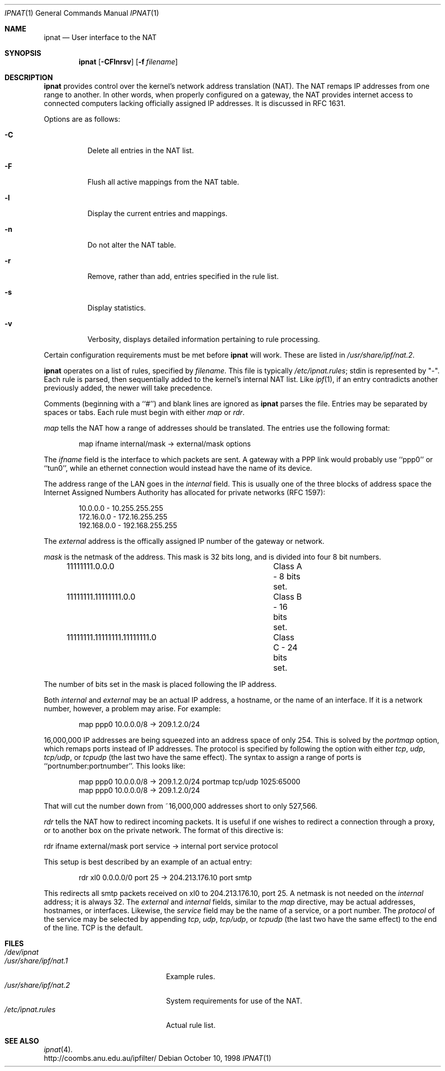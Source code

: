 .Dd October 10, 1998
.Dt IPNAT 1
.Os
.Sh NAME
.Nm ipnat
.Nd User interface to the NAT
.Sh SYNOPSIS
.Nm ipnat
.Op Fl CFlnrsv
.Op Fl f Ar filename
.Sh DESCRIPTION
.Nm ipnat
provides control over the kernel's network address translation (NAT). The NAT remaps IP addresses from one range to another. In other words, when properly configured on a gateway, the NAT provides internet access to connected computers lacking officially assigned IP addresses. It is discussed in RFC 1631.
.Pp
Options are as follows:
.Bl -tag -width Ds
.It Fl C
Delete all entries in the NAT list.
.It Fl F
Flush all active mappings from the NAT table. 
.It Fl l
Display the current entries and mappings.
.It Fl n
Do not alter the NAT table.
.It Fl r
Remove, rather than add, entries specified in the rule list. 
.It Fl s
Display statistics.
.It Fl v
Verbosity, displays detailed information pertaining to rule processing. 
.El
.Pp
Certain configuration requirements must be met before
.Nm ipnat
will work. These are listed in
.Pa /usr/share/ipf/nat.2 .
.Pp
.Nm ipnat
operates on a list of rules, specified by 
.Ar filename .
This file is typically 
.Pa /etc/ipnat.rules ;
stdin is represented by "\-". Each rule is parsed, then sequentially added to
the kernel's internal NAT list. Like 
.Xr ipf 1 ,
if an entry contradicts another previously added, the newer will take precedence. 
.Pp
Comments (beginning with a ``#'') and blank lines are ignored as
.Nm ipnat
parses the file. Entries may be separated by spaces or tabs. Each rule must begin with either
.Em map
or
.Em rdr .  
.Pp
.Em map 
tells the NAT how a range of addresses should be translated. The entries use the following format:
.Pp
.Bd -unfilled -offset indent -compact
map ifname internal/mask -> external/mask options
.Ed
.Pp
The
.Em ifname 
field is the interface to which packets are sent. A gateway with a PPP link would probably use ``ppp0'' or ``tun0'', while an ethernet connection would instead have the name of its device. 
.Pp
The address range of the LAN goes in the
.Em internal
field. This is usually one of the three blocks of address space the Internet Assigned Numbers Authority has allocated for private networks (RFC 1597):
.Pp
.Bd -unfilled -offset indent -compact
10.0.0.0    - 10.255.255.255
172.16.0.0  - 172.16.255.255
192.168.0.0 - 192.168.255.255
.Ed
.Pp
The
.Em external
address is the offically assigned IP number of the gateway or network.
.Pp
.Em mask
is the netmask of the address. This mask is 32 bits long, and is divided into four 8 bit numbers.
.Pp
.Bd -unfilled -offset indent -compact
11111111.0.0.0				Class A - 8 bits set.
11111111.11111111.0.0 		Class B - 16 bits set.
11111111.11111111.11111111.0	Class C - 24 bits set.
.Ed
.Pp
The number of bits set in the mask is placed following the IP address.
.Pp
Both
.Em internal 
and 
.Em external
may be an actual IP address, a hostname, or the name of an interface. If it is a network number, however, a problem may arise. For example:
.Pp
.Bd -unfilled -offset indent -compact
map ppp0 10.0.0.0/8 -> 209.1.2.0/24
.Ed
.Pp
16,000,000 IP addresses are being squeezed into an address space of only 254. This is solved by the
.Em portmap 
option, which remaps ports instead of IP addresses. The protocol is specified by following the option with either
.Em tcp , 
.Em udp ,
.Em tcp/udp ,
or 
.Em tcpudp
(the last two have the same effect). The syntax to assign a range of ports is ``portnumber:portnumber''. This looks like:
.Pp
.Bd -unfilled -offset indent -compact 
map ppp0 10.0.0.0/8 -> 209.1.2.0/24 portmap tcp/udp 1025:65000
map ppp0 10.0.0.0/8 -> 209.1.2.0/24
.Ed 
.Pp
That will cut the number down from ~16,000,000 addresses short to only 527,566.
.Pp
.Em rdr
tells the NAT how to redirect incoming packets. It is useful if one wishes to redirect a connection through a proxy, or to another box on the private network. The format of this directive is:
.Pp
rdr ifname external/mask port service -> internal port service protocol
.Pp
This setup is best described by an example of an actual entry:
.Pp
.Bd -unfilled -offset indent -compact
rdr xl0 0.0.0.0/0 port 25 -> 204.213.176.10 port smtp 
.Ed
.Pp
This redirects all smtp packets received on xl0 to 204.213.176.10, port 25. A netmask is not needed on the
.Em internal
address; it is always 32. The 
.Em external
and 
.Em internal
fields, similar to the
.Em map
directive, may be actual addresses, hostnames, or interfaces. Likewise, the 
.Em service
field may be the name of a service, or a port number. The 
.Em protocol
of the service may be selected by appending 
.Em tcp , 
.Em udp ,
.Em tcp/udp ,
or
.Em tcpudp
(the last two have the same effect) to the end of the line. TCP is the default.
.Sh FILES
.Bl -tag -width /usr/share/ipf/nat.1 -compact
.It Pa /dev/ipnat
.It Pa /usr/share/ipf/nat.1
Example rules.
.It Pa /usr/share/ipf/nat.2
System requirements for use of the NAT.
.It Pa /etc/ipnat.rules
Actual rule list.
.Sh SEE ALSO
.Xr ipnat 4 .
.br
http://coombs.anu.edu.au/ipfilter/
